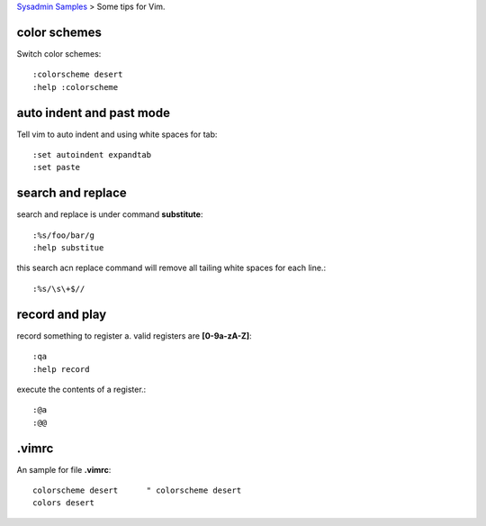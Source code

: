 `Sysadmin Samples <README.rst>`_
> Some tips for Vim.

color schemes
-------------

Switch color schemes::

  :colorscheme desert
  :help :colorscheme

auto indent and past mode
-------------------------

Tell vim to auto indent and using white spaces for tab::

  :set autoindent expandtab
  :set paste

search and replace
------------------

search and replace is under command **substitute**::

  :%s/foo/bar/g
  :help substitue

this search acn replace command will remove all tailing white 
spaces for each line.::

  :%s/\s\+$//

record and play
---------------

record something to register a.
valid registers are **[0-9a-zA-Z]**::

  :qa
  :help record

execute the contents of a register.::

  :@a
  :@@

.vimrc
------

An sample for file **.vimrc**::

  colorscheme desert      " colorscheme desert
  colors desert

